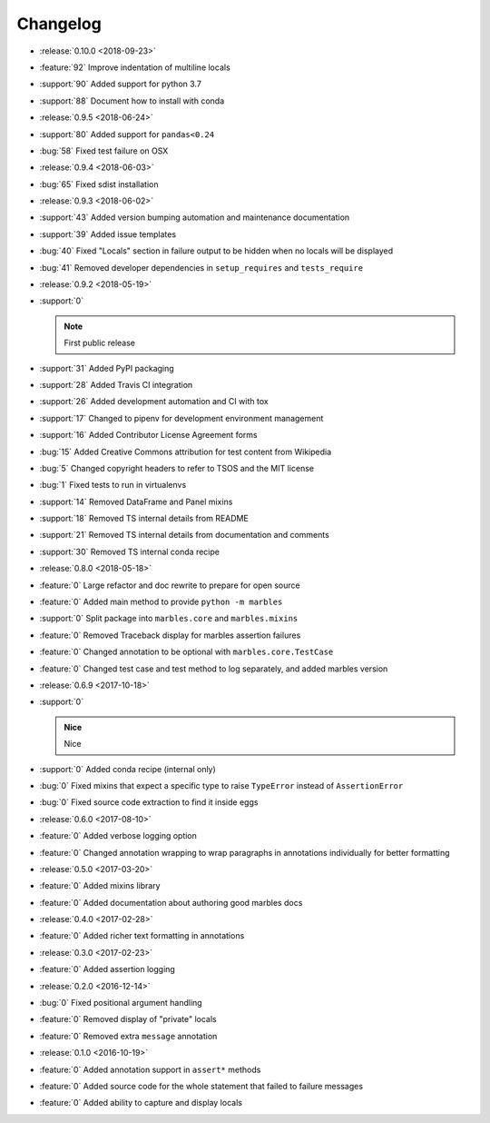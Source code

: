 =========
Changelog
=========

* :release:`0.10.0 <2018-09-23>`
* :feature:`92` Improve indentation of multiline locals
* :support:`90` Added support for python 3.7
* :support:`88` Document how to install with conda
* :release:`0.9.5 <2018-06-24>`
* :support:`80` Added support for ``pandas<0.24``
* :bug:`58` Fixed test failure on OSX
* :release:`0.9.4 <2018-06-03>`
* :bug:`65` Fixed sdist installation
* :release:`0.9.3 <2018-06-02>`
* :support:`43` Added version bumping automation and maintenance documentation
* :support:`39` Added issue templates
* :bug:`40` Fixed "Locals" section in failure output to be hidden when
  no locals will be displayed
* :bug:`41` Removed developer dependencies in ``setup_requires`` and
  ``tests_require``
* :release:`0.9.2 <2018-05-19>`
* :support:`0`

  .. note:: First public release

* :support:`31` Added PyPI packaging
* :support:`28` Added Travis CI integration
* :support:`26` Added development automation and CI with tox
* :support:`17` Changed to pipenv for development environment management
* :support:`16` Added Contributor License Agreement forms
* :bug:`15` Added Creative Commons attribution for test content from Wikipedia
* :bug:`5` Changed copyright headers to refer to TSOS and the MIT license
* :bug:`1` Fixed tests to run in virtualenvs
* :support:`14` Removed DataFrame and Panel mixins
* :support:`18` Removed TS internal details from README
* :support:`21` Removed TS internal details from documentation and comments
* :support:`30` Removed TS internal conda recipe
* :release:`0.8.0 <2018-05-18>`
* :feature:`0` Large refactor and doc rewrite to prepare for open source
* :feature:`0` Added main method to provide ``python -m marbles``
* :support:`0` Split package into ``marbles.core`` and ``marbles.mixins``
* :feature:`0` Removed Traceback display for marbles assertion failures
* :feature:`0` Changed annotation to be optional with ``marbles.core.TestCase``
* :feature:`0` Changed test case and test method to log separately,
  and added marbles version
* :release:`0.6.9 <2017-10-18>`
* :support:`0`

  .. admonition:: Nice

     Nice

* :support:`0` Added conda recipe (internal only)
* :bug:`0` Fixed mixins that expect a specific type to raise
  ``TypeError`` instead of ``AssertionError``
* :bug:`0` Fixed source code extraction to find it inside eggs
* :release:`0.6.0 <2017-08-10>`
* :feature:`0` Added verbose logging option
* :feature:`0` Changed annotation wrapping to wrap paragraphs in
  annotations individually for better formatting
* :release:`0.5.0 <2017-03-20>`
* :feature:`0` Added mixins library
* :feature:`0` Added documentation about authoring good marbles docs
* :release:`0.4.0 <2017-02-28>`
* :feature:`0` Added richer text formatting in annotations
* :release:`0.3.0 <2017-02-23>`
* :feature:`0` Added assertion logging
* :release:`0.2.0 <2016-12-14>`
* :bug:`0` Fixed positional argument handling
* :feature:`0` Removed display of "private" locals
* :feature:`0` Removed extra ``message`` annotation
* :release:`0.1.0 <2016-10-19>`
* :feature:`0` Added annotation support in ``assert*`` methods
* :feature:`0` Added source code for the whole statement that failed
  to failure messages
* :feature:`0` Added ability to capture and display locals
